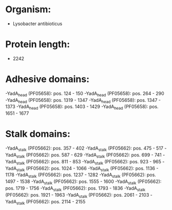* Organism:
- Lysobacter antibioticus
* Protein length:
- 2242
* Adhesive domains:
-YadA_head (PF05658): pos. 124 - 150
-YadA_head (PF05658): pos. 264 - 290
-YadA_head (PF05658): pos. 1319 - 1347
-YadA_head (PF05658): pos. 1347 - 1373
-YadA_head (PF05658): pos. 1403 - 1429
-YadA_head (PF05658): pos. 1651 - 1677
* Stalk domains:
-YadA_stalk (PF05662): pos. 357 - 402
-YadA_stalk (PF05662): pos. 475 - 517
-YadA_stalk (PF05662): pos. 587 - 629
-YadA_stalk (PF05662): pos. 699 - 741
-YadA_stalk (PF05662): pos. 811 - 853
-YadA_stalk (PF05662): pos. 923 - 965
-YadA_stalk (PF05662): pos. 1024 - 1066
-YadA_stalk (PF05662): pos. 1136 - 1178
-YadA_stalk (PF05662): pos. 1237 - 1282
-YadA_stalk (PF05662): pos. 1497 - 1538
-YadA_stalk (PF05662): pos. 1555 - 1600
-YadA_stalk (PF05662): pos. 1719 - 1756
-YadA_stalk (PF05662): pos. 1793 - 1836
-YadA_stalk (PF05662): pos. 1921 - 1963
-YadA_stalk (PF05662): pos. 2061 - 2103
-YadA_stalk (PF05662): pos. 2114 - 2155

